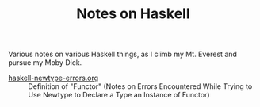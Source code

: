 # -*- org -*-
#+TITLE: Notes on Haskell
#+COLUMNS: %8TODO %10WHO %3PRIORITY %3HOURS(HRS) %80ITEM
#+OPTIONS: author:nil creator:t H:9
#+HTML_HEAD: <link href="https://fonts.googleapis.com/css?family=IBM+Plex+Mono|IBM+Plex+Sans" rel="stylesheet">
#+HTML_HEAD: <link rel="stylesheet" type="text/css" href="/org-mode.css" />

Various notes on various Haskell things, as I climb my Mt. Everest and pursue my Moby Dick.

- [[file:haskell-newtype-errors.org][haskell-newtype-errors.org]] :: Definition of "Functor" (Notes on Errors Encountered While Trying to
     Use Newtype to Declare a Type an Instance of Functor)
